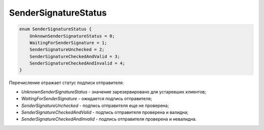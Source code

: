 SenderSignatureStatus
=====================

.. code-block:: protobuf

    enum SenderSignatureStatus {
        UnknownSenderSignatureStatus = 0;
        WaitingForSenderSignature = 1;
        SenderSignatureUnchecked = 2;
        SenderSignatureCheckedAndValid = 3;
        SenderSignatureCheckedAndInvalid = 4;
    }

Перечисление отражает статус подписи отправителя:

- *UnknownSenderSignatureStatus* - значение зарезервировано для устаревших клиентов;
- *WaitingForSenderSignature* - ожидается подпись отправителя;
- *SenderSignatureUnchecked* - подпись отправителя еще не проверена;
- *SenderSignatureCheckedAndValid* - подпись отправителя проверена и валидна;
- *SenderSignatureCheckedAndInvalid* - подпись отправителя проверена и невалидна.